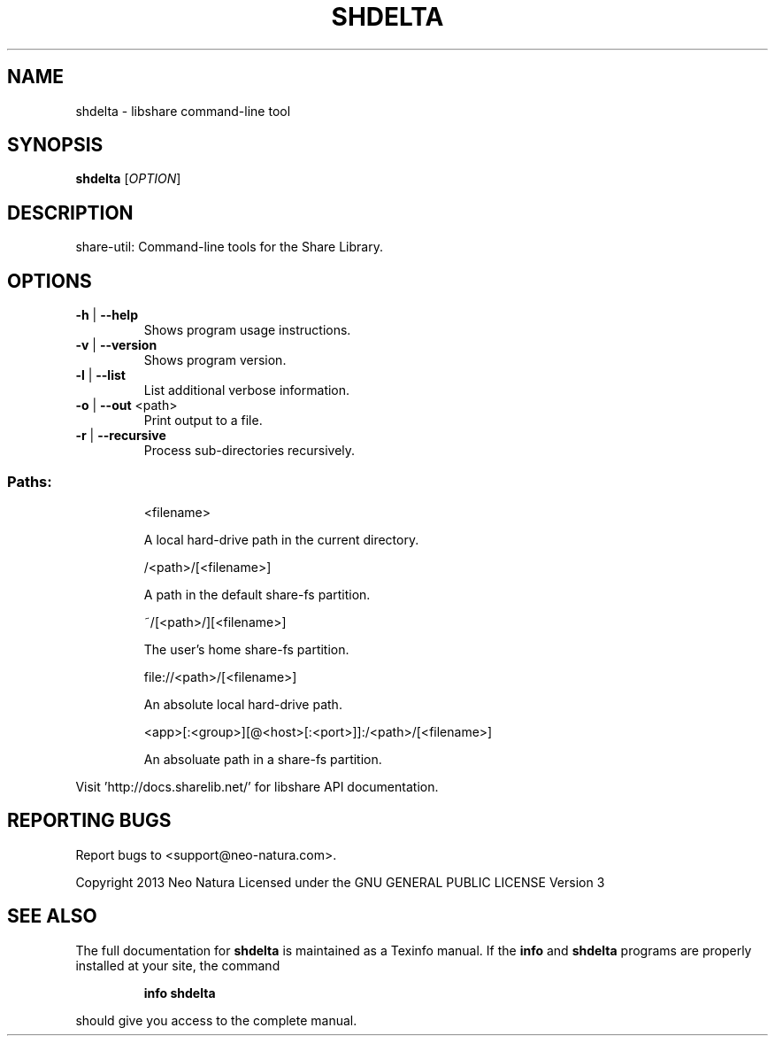 .\" DO NOT MODIFY THIS FILE!  It was generated by help2man 1.36.
.TH SHDELTA "1" "January 2015" "shdelta version 2.20" "User Commands"
.SH NAME
shdelta \- libshare command-line tool
.SH SYNOPSIS
.B shdelta
[\fIOPTION\fR]
.SH DESCRIPTION
share\-util: Command\-line tools for the Share Library.
.SH OPTIONS
.TP
\fB\-h\fR | \fB\-\-help\fR
Shows program usage instructions.
.TP
\fB\-v\fR | \fB\-\-version\fR
Shows program version.
.TP
\fB\-l\fR | \fB\-\-list\fR
List additional verbose information.
.TP
\fB\-o\fR | \fB\-\-out\fR <path>
Print output to a file.
.TP
\fB\-r\fR | \fB\-\-recursive\fR
Process sub\-directories recursively.
.SS "Paths:"
.IP
<filename>
.IP
A local hard\-drive path in the current directory.
.IP
/<path>/[<filename>]
.IP
A path in the default share\-fs partition.
.IP
~/[<path>/][<filename>]
.IP
The user's home share\-fs partition.
.IP
file://<path>/[<filename>]
.IP
An absolute local hard\-drive path.
.IP
<app>[:<group>][@<host>[:<port>]]:/<path>/[<filename>]
.IP
An absoluate path in a share\-fs partition.
.PP
Visit 'http://docs.sharelib.net/' for libshare API documentation.
.SH "REPORTING BUGS"
Report bugs to <support@neo\-natura.com>.
.PP
Copyright 2013 Neo Natura
Licensed under the GNU GENERAL PUBLIC LICENSE Version 3
.SH "SEE ALSO"
The full documentation for
.B shdelta
is maintained as a Texinfo manual.  If the
.B info
and
.B shdelta
programs are properly installed at your site, the command
.IP
.B info shdelta
.PP
should give you access to the complete manual.

